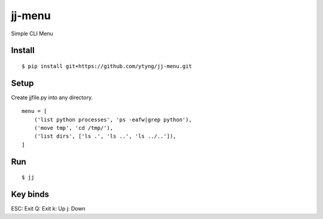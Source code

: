 ~~~~~~~
jj-menu
~~~~~~~

Simple CLI Menu


Install
-------
::

  $ pip install git+https://github.com/ytyng/jj-menu.git


Setup
-----

Create jjfile.py into any directory.

::

    menu = [
        ('list python processes', 'ps -eafw|grep python'),
        ('move tmp', 'cd /tmp/'),
        ('list dirs', ['ls .', 'ls ..', 'ls ../..']),
    ]

Run
---

::

  $ jj


Key binds
---------

ESC: Exit
Q: Exit
k: Up
j: Down
